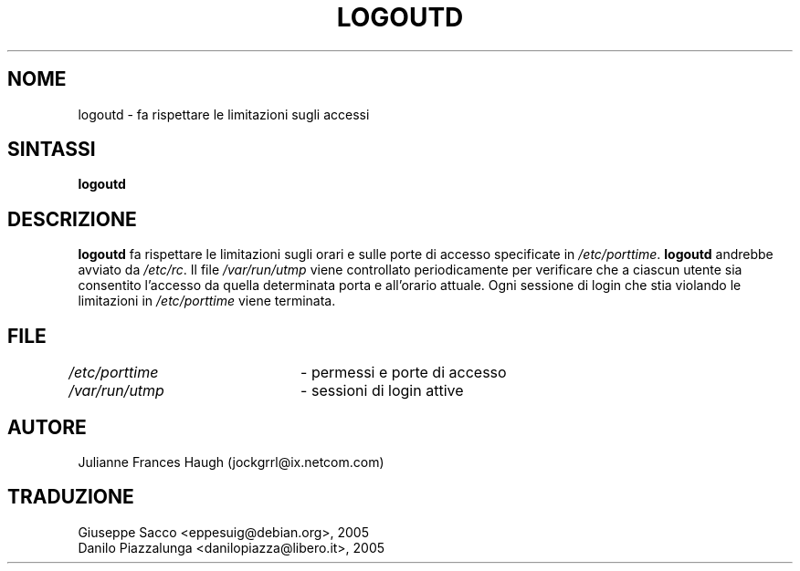 .\" This file was generated with po4a. Translate the source file.
.\" 
.\"$Id: logoutd.8,v 1.1 2005/04/21 21:03:16 kloczek Exp $
.\" Copyright 1991, Julianne Frances Haugh
.\" All rights reserved.
.\"
.\" Redistribution and use in source and binary forms, with or without
.\" modification, are permitted provided that the following conditions
.\" are met:
.\" 1. Redistributions of source code must retain the above copyright
.\"    notice, this list of conditions and the following disclaimer.
.\" 2. Redistributions in binary form must reproduce the above copyright
.\"    notice, this list of conditions and the following disclaimer in the
.\"    documentation and/or other materials provided with the distribution.
.\" 3. Neither the name of Julianne F. Haugh nor the names of its contributors
.\"    may be used to endorse or promote products derived from this software
.\"    without specific prior written permission.
.\"
.\" THIS SOFTWARE IS PROVIDED BY JULIE HAUGH AND CONTRIBUTORS ``AS IS'' AND
.\" ANY EXPRESS OR IMPLIED WARRANTIES, INCLUDING, BUT NOT LIMITED TO, THE
.\" IMPLIED WARRANTIES OF MERCHANTABILITY AND FITNESS FOR A PARTICULAR PURPOSE
.\" ARE DISCLAIMED.  IN NO EVENT SHALL JULIE HAUGH OR CONTRIBUTORS BE LIABLE
.\" FOR ANY DIRECT, INDIRECT, INCIDENTAL, SPECIAL, EXEMPLARY, OR CONSEQUENTIAL
.\" DAMAGES (INCLUDING, BUT NOT LIMITED TO, PROCUREMENT OF SUBSTITUTE GOODS
.\" OR SERVICES; LOSS OF USE, DATA, OR PROFITS; OR BUSINESS INTERRUPTION)
.\" HOWEVER CAUSED AND ON ANY THEORY OF LIABILITY, WHETHER IN CONTRACT, STRICT
.\" LIABILITY, OR TORT (INCLUDING NEGLIGENCE OR OTHERWISE) ARISING IN ANY WAY
.\" OUT OF THE USE OF THIS SOFTWARE, EVEN IF ADVISED OF THE POSSIBILITY OF
.\" SUCH DAMAGE.
.TH LOGOUTD 8   
.SH NOME
logoutd \- fa rispettare le limitazioni sugli accessi
.SH SINTASSI
\fBlogoutd\fP
.SH DESCRIZIONE
\fBlogoutd\fP fa rispettare le limitazioni sugli orari e sulle porte di accesso 
specificate in \fI/etc/porttime\fP. \fBlogoutd\fP andrebbe avviato da 
\fI/etc/rc\fP. Il file \fI/var/run/utmp\fP viene controllato periodicamente per 
verificare che a ciascun utente sia consentito l'accesso da quella 
determinata porta e all'orario attuale. Ogni sessione di login che stia 
violando le limitazioni in \fI/etc/porttime\fP viene terminata.
.SH FILE
\fI/etc/porttime\fP	\- permessi e porte di accesso
.br
\fI/var/run/utmp\fP	\- sessioni di login attive
.SH AUTORE
Julianne Frances Haugh (jockgrrl@ix.netcom.com)
.SH TRADUZIONE
.nf
Giuseppe Sacco <eppesuig@debian.org>, 2005
Danilo Piazzalunga <danilopiazza@libero.it>, 2005
.fi
